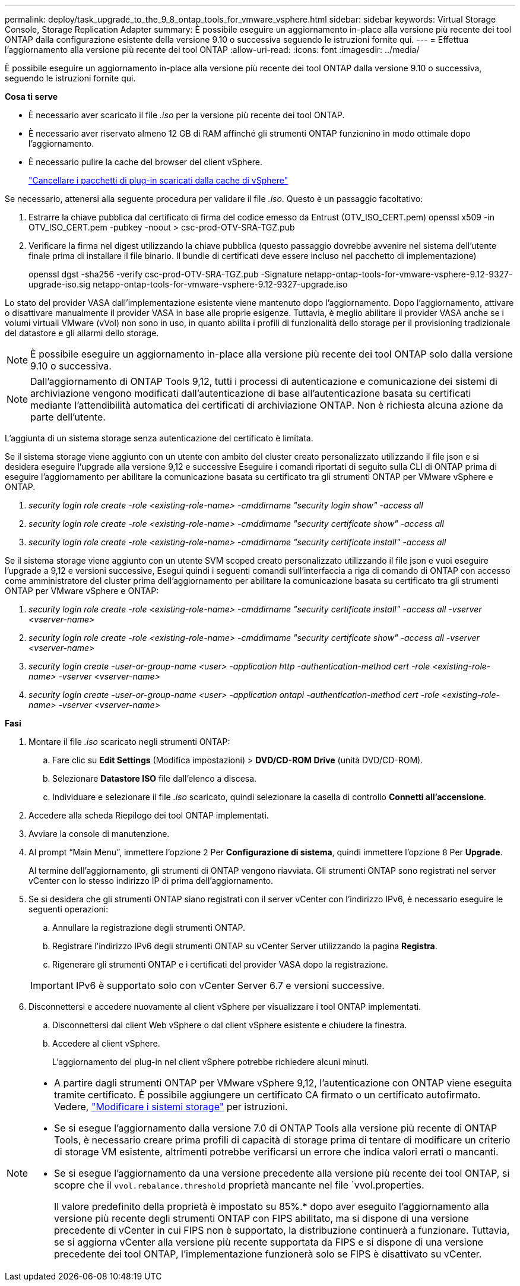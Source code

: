 ---
permalink: deploy/task_upgrade_to_the_9_8_ontap_tools_for_vmware_vsphere.html 
sidebar: sidebar 
keywords: Virtual Storage Console, Storage Replication Adapter 
summary: È possibile eseguire un aggiornamento in-place alla versione più recente dei tool ONTAP dalla configurazione esistente della versione 9.10 o successiva seguendo le istruzioni fornite qui. 
---
= Effettua l'aggiornamento alla versione più recente dei tool ONTAP
:allow-uri-read: 
:icons: font
:imagesdir: ../media/


[role="lead"]
È possibile eseguire un aggiornamento in-place alla versione più recente dei tool ONTAP dalla versione 9.10 o successiva, seguendo le istruzioni fornite qui.

*Cosa ti serve*

* È necessario aver scaricato il file _.iso_ per la versione più recente dei tool ONTAP.
* È necessario aver riservato almeno 12 GB di RAM affinché gli strumenti ONTAP funzionino in modo ottimale dopo l'aggiornamento.
* È necessario pulire la cache del browser del client vSphere.
+
link:../deploy/task_clean_the_vsphere_cached_downloaded_plug_in_packages.html["Cancellare i pacchetti di plug-in scaricati dalla cache di vSphere"]



Se necessario, attenersi alla seguente procedura per validare il file _.iso_. Questo è un passaggio facoltativo:

. Estrarre la chiave pubblica dal certificato di firma del codice emesso da Entrust (OTV_ISO_CERT.pem) openssl x509 -in OTV_ISO_CERT.pem -pubkey -noout > csc-prod-OTV-SRA-TGZ.pub
. Verificare la firma nel digest utilizzando la chiave pubblica (questo passaggio dovrebbe avvenire nel sistema dell'utente finale prima di installare il file binario. Il bundle di certificati deve essere incluso nel pacchetto di implementazione)
+
openssl dgst -sha256 -verify csc-prod-OTV-SRA-TGZ.pub -Signature netapp-ontap-tools-for-vmware-vsphere-9.12-9327-upgrade-iso.sig netapp-ontap-tools-for-vmware-vsphere-9.12-9327-upgrade.iso



Lo stato del provider VASA dall'implementazione esistente viene mantenuto dopo l'aggiornamento. Dopo l'aggiornamento, attivare o disattivare manualmente il provider VASA in base alle proprie esigenze. Tuttavia, è meglio abilitare il provider VASA anche se i volumi virtuali VMware (vVol) non sono in uso, in quanto abilita i profili di funzionalità dello storage per il provisioning tradizionale del datastore e gli allarmi dello storage.


NOTE: È possibile eseguire un aggiornamento in-place alla versione più recente dei tool ONTAP solo dalla versione 9.10 o successiva.


NOTE: Dall'aggiornamento di ONTAP Tools 9,12, tutti i processi di autenticazione e comunicazione dei sistemi di archiviazione vengono modificati dall'autenticazione di base all'autenticazione basata su certificati mediante l'attendibilità automatica dei certificati di archiviazione ONTAP. Non è richiesta alcuna azione da parte dell'utente.

L'aggiunta di un sistema storage senza autenticazione del certificato è limitata.

Se il sistema storage viene aggiunto con un utente con ambito del cluster creato personalizzato utilizzando il file json e si desidera eseguire l'upgrade alla versione 9,12 e successive
Eseguire i comandi riportati di seguito sulla CLI di ONTAP prima di eseguire l'aggiornamento per abilitare la comunicazione basata su certificato tra gli strumenti ONTAP per VMware vSphere e ONTAP.

. _security login role create -role <existing-role-name> -cmddirname "security login show" -access all_
. _security login role create -role <existing-role-name> -cmddirname "security certificate show" -access all_
. _security login role create -role <existing-role-name> -cmddirname "security certificate install" -access all_


Se il sistema storage viene aggiunto con un utente SVM scoped creato personalizzato utilizzando il file json e vuoi eseguire l'upgrade a 9,12 e versioni successive, Esegui quindi i seguenti comandi sull'interfaccia a riga di comando di ONTAP con accesso come amministratore del cluster prima dell'aggiornamento per abilitare la comunicazione basata su certificato tra gli strumenti ONTAP per VMware vSphere e ONTAP:

. _security login role create -role <existing-role-name> -cmddirname "security certificate install" -access all -vserver <vserver-name>_
. _security login role create -role <existing-role-name> -cmddirname "security certificate show" -access all -vserver <vserver-name>_
. _security login create -user-or-group-name <user> -application http -authentication-method cert -role <existing-role-name> -vserver <vserver-name>_
. _security login create -user-or-group-name <user> -application ontapi -authentication-method cert -role <existing-role-name> -vserver <vserver-name>_


*Fasi*

. Montare il file _.iso_ scaricato negli strumenti ONTAP:
+
.. Fare clic su *Edit Settings* (Modifica impostazioni) > *DVD/CD-ROM Drive* (unità DVD/CD-ROM).
.. Selezionare *Datastore ISO* file dall'elenco a discesa.
.. Individuare e selezionare il file _.iso_ scaricato, quindi selezionare la casella di controllo *Connetti all'accensione*.


. Accedere alla scheda Riepilogo dei tool ONTAP implementati.
. Avviare la console di manutenzione.
. Al prompt "`Main Menu`", immettere l'opzione `2` Per *Configurazione di sistema*, quindi immettere l'opzione `8` Per *Upgrade*.
+
Al termine dell'aggiornamento, gli strumenti di ONTAP vengono riavviata. Gli strumenti ONTAP sono registrati nel server vCenter con lo stesso indirizzo IP di prima dell'aggiornamento.

. Se si desidera che gli strumenti ONTAP siano registrati con il server vCenter con l'indirizzo IPv6, è necessario eseguire le seguenti operazioni:
+
.. Annullare la registrazione degli strumenti ONTAP.
.. Registrare l'indirizzo IPv6 degli strumenti ONTAP su vCenter Server utilizzando la pagina *Registra*.
.. Rigenerare gli strumenti ONTAP e i certificati del provider VASA dopo la registrazione.


+

IMPORTANT: IPv6 è supportato solo con vCenter Server 6.7 e versioni successive.

. Disconnettersi e accedere nuovamente al client vSphere per visualizzare i tool ONTAP implementati.
+
.. Disconnettersi dal client Web vSphere o dal client vSphere esistente e chiudere la finestra.
.. Accedere al client vSphere.
+
L'aggiornamento del plug-in nel client vSphere potrebbe richiedere alcuni minuti.





[NOTE]
====
* A partire dagli strumenti ONTAP per VMware vSphere 9,12, l'autenticazione con ONTAP viene eseguita tramite certificato. È possibile aggiungere un certificato CA firmato o un certificato autofirmato. Vedere, link:../configure/task_modify_storage_system.html["Modificare i sistemi storage"] per istruzioni.
* Se si esegue l'aggiornamento dalla versione 7.0 di ONTAP Tools alla versione più recente di ONTAP Tools, è necessario creare prima profili di capacità di storage prima di tentare di modificare un criterio di storage VM esistente, altrimenti potrebbe verificarsi un errore che indica valori errati o mancanti.
* Se si esegue l'aggiornamento da una versione precedente alla versione più recente dei tool ONTAP, si scopre che il `vvol.rebalance.threshold` proprietà mancante nel file `vvol.properties.
+
Il valore predefinito della proprietà è impostato su 85%.* dopo aver eseguito l'aggiornamento alla versione più recente degli strumenti ONTAP con FIPS abilitato, ma si dispone di una versione precedente di vCenter in cui FIPS non è supportato, la distribuzione continuerà a funzionare.
Tuttavia, se si aggiorna vCenter alla versione più recente supportata da FIPS e si dispone di una versione precedente dei tool ONTAP, l'implementazione funzionerà solo se FIPS è disattivato su vCenter.



====